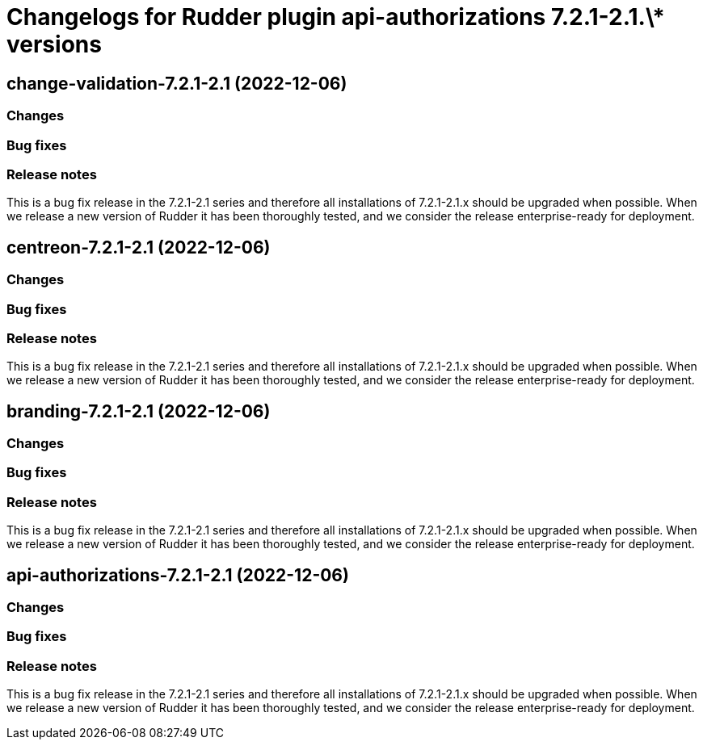 = Changelogs for Rudder plugin api-authorizations 7.2.1-2.1.\* versions

== change-validation-7.2.1-2.1 (2022-12-06)

=== Changes


=== Bug fixes

=== Release notes

This is a bug fix release in the 7.2.1-2.1 series and therefore all installations of 7.2.1-2.1.x should be upgraded when possible. When we release a new version of Rudder it has been thoroughly tested, and we consider the release enterprise-ready for deployment.

== centreon-7.2.1-2.1 (2022-12-06)

=== Changes


=== Bug fixes

=== Release notes

This is a bug fix release in the 7.2.1-2.1 series and therefore all installations of 7.2.1-2.1.x should be upgraded when possible. When we release a new version of Rudder it has been thoroughly tested, and we consider the release enterprise-ready for deployment.

== branding-7.2.1-2.1 (2022-12-06)

=== Changes


=== Bug fixes

=== Release notes

This is a bug fix release in the 7.2.1-2.1 series and therefore all installations of 7.2.1-2.1.x should be upgraded when possible. When we release a new version of Rudder it has been thoroughly tested, and we consider the release enterprise-ready for deployment.

== api-authorizations-7.2.1-2.1 (2022-12-06)

=== Changes


=== Bug fixes

=== Release notes

This is a bug fix release in the 7.2.1-2.1 series and therefore all installations of 7.2.1-2.1.x should be upgraded when possible. When we release a new version of Rudder it has been thoroughly tested, and we consider the release enterprise-ready for deployment.

